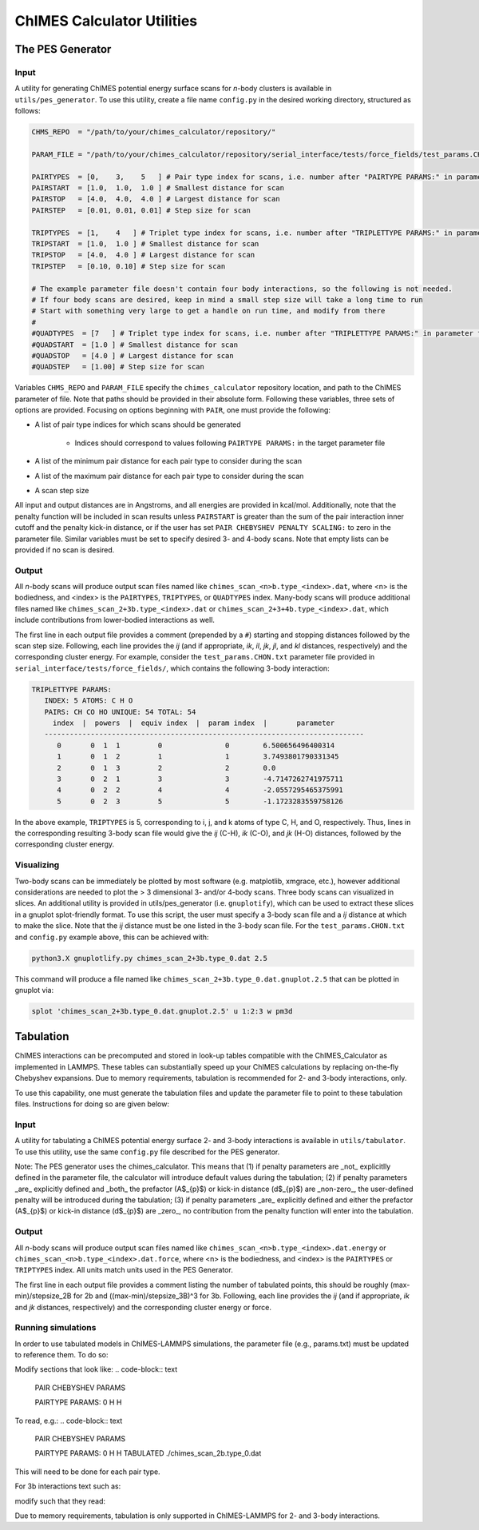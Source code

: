 .. _utils:

ChIMES Calculator Utilities
========================================

The PES Generator
*****************

Input
^^^^^^^^^

A utility for generating ChIMES potential energy surface scans for *n*-body clusters is available in ``utils/pes_generator``. To use this utility, create a file name ``config.py`` in the desired working directory, structured as follows:

.. code-block:: python

    CHMS_REPO  = "/path/to/your/chimes_calculator/repository/"
    
    PARAM_FILE = "/path/to/your/chimes_calculator/repository/serial_interface/tests/force_fields/test_params.CHON.txt"
    
    PAIRTYPES  = [0,    3,    5   ] # Pair type index for scans, i.e. number after "PAIRTYPE PARAMS:" in parameter file
    PAIRSTART  = [1.0,  1.0,  1.0 ] # Smallest distance for scan
    PAIRSTOP   = [4.0,  4.0,  4.0 ] # Largest distance for scan
    PAIRSTEP   = [0.01, 0.01, 0.01] # Step size for scan
    
    TRIPTYPES  = [1,    4   ] # Triplet type index for scans, i.e. number after "TRIPLETTYPE PARAMS:" in parameter file
    TRIPSTART  = [1.0,  1.0 ] # Smallest distance for scan
    TRIPSTOP   = [4.0,  4.0 ] # Largest distance for scan
    TRIPSTEP   = [0.10, 0.10] # Step size for scan
    
    # The example parameter file doesn't contain four body interactions, so the following is not needed.
    # If four body scans are desired, keep in mind a small step size will take a long time to run
    # Start with something very large to get a handle on run time, and modify from there
    #
    #QUADTYPES  = [7   ] # Triplet type index for scans, i.e. number after "TRIPLETTYPE PARAMS:" in parameter file
    #QUADSTART  = [1.0 ] # Smallest distance for scan
    #QUADSTOP	= [4.0 ] # Largest distance for scan
    #QUADSTEP	= [1.00] # Step size for scan

Variables ``CHMS_REPO`` and ``PARAM_FILE`` specify the ``chimes_calculator`` repository location, and path to the ChIMES parameter of file. Note that paths should be provided in their absolute form. Following these variables, three sets of options are provided. Focusing on options beginning with ``PAIR``, one must provide the following: 

* A list of pair type indices for which scans should be generated

    * Indices should correspond to values following ``PAIRTYPE PARAMS:`` in the target parameter file
    
* A list of the minimum pair distance for each pair type to consider during the scan
* A list of the maximum pair distance for each pair type to consider during the scan
* A scan step size

All input and output distances are in Angstroms, and all energies are provided in kcal/mol. Additionally, note that the penalty function will be included in scan results unless ``PAIRSTART`` is greater than the sum of the pair interaction inner cutoff and the penalty kick-in distance, or if the user has set ``PAIR CHEBYSHEV PENALTY SCALING:`` to zero in the parameter file. Similar variables must be set to specify desired 3- and 4-body scans. Note that empty lists can be provided if no scan is desired.


Output
^^^^^^^^^

All *n*-body scans will produce output scan files named like ``chimes_scan_<n>b.type_<index>.dat``, where <n> is the bodiedness, and <index> is the ``PAIRTYPES``, ``TRIPTYPES``, or ``QUADTYPES`` index. Many-body scans will produce additional files named like ``chimes_scan_2+3b.type_<index>.dat`` or ``chimes_scan_2+3+4b.type_<index>.dat``, which include contributions from lower-bodied interactions as well. 

The first line in each output file provides a comment (prepended by a ``#``) starting and stopping distances followed by the scan step size. Following, each line provides the *ij* (and if appropriate, *ik*, *il*, *jk*, *jl*, and *kl* distances, respectively) and the corresponding cluster energy. For example, consider the ``test_params.CHON.txt`` parameter file provided in ``serial_interface/tests/force_fields/``, which contains the following 3-body interaction:

.. code-block:: text

    TRIPLETTYPE PARAMS:
       INDEX: 5 ATOMS: C H O
       PAIRS: CH CO HO UNIQUE: 54 TOTAL: 54
         index  |  powers  |  equiv index  |  param index  |       parameter       
       ----------------------------------------------------------------------------
          0       0  1  1         0               0        6.500656496400314
          1       0  1  2         1               1        3.7493801790331345
          2       0  1  3         2               2        0.0
          3       0  2  1         3               3        -4.7147262741975711
          4       0  2  2         4               4        -2.0557295465375991
          5       0  2  3         5               5        -1.1723283559758126

In the above example, ``TRIPTYPES`` is 5, corresponding to i, j, and k atoms of type C, H, and O, respectively. Thus, lines in the corresponding resulting 3-body scan file would give the *ij* (C-H), *ik* (C-O), and *jk* (H-O) distances, followed by the corresponding cluster energy.

Visualizing
^^^^^^^^^^^

Two-body scans can be immediately be plotted by most software (e.g. matplotlib, xmgrace, etc.), however additional considerations are needed to plot the > 3 dimensional 3- and/or 4-body scans. Three body scans can visualized in slices. An additional utility is provided in  utils/pes_generator (i.e. ``gnuplotify``), which can be used to extract these slices in a gnuplot splot-friendly format. To use this script, the user must specify a 3-body scan file and a *ij* distance at which to make the slice. Note that the *ij* distance must be one listed in the 3-body scan file. For the ``test_params.CHON.txt`` and ``config.py`` example above, this can be achieved with:

.. code-block:: bash

    python3.X gnuplotlify.py chimes_scan_2+3b.type_0.dat 2.5
    
This command will produce a file named like ``chimes_scan_2+3b.type_0.dat.gnuplot.2.5`` that can be plotted in gnuplot via:

.. code-block:: bash

     splot 'chimes_scan_2+3b.type_0.dat.gnuplot.2.5' u 1:2:3 w pm3d

Tabulation
*****************

ChIMES interactions can be precomputed and stored in look-up tables compatible with the ChIMES_Calculator as implemented in LAMMPS. These tables can substantially speed up your ChIMES calculations by replacing on-the-fly Chebyshev expansions. Due to memory requirements, tabulation is recommended for 2- and 3-body interactions, only.

To use this capability, one must generate the tabulation files and update the parameter file to point to these tabulation files. Instructions for doing so are given below:

Input
^^^^^^^^^

A utility for tabulating a ChIMES potential energy surface 2- and 3-body interactions is available in ``utils/tabulator``. To use this utility, use the same ``config.py`` file described for the PES generator.

Note: The PES generator uses the chimes_calculator. This means that (1) if penalty parameters are _not_ explicitlly defined in the parameter file, the calculator will introduce default values during the tabulation; (2) if penalty parameters _are_ explicitly defined and _both_ the prefactor (A$_{p}$) or kick-in distance (d$_{p}$) are _non-zero_, the user-defined penalty will be introduced during the tabulation; (3) if penalty parameters _are_ explicitly defined and either the prefactor (A$_{p}$) or kick-in distance (d$_{p}$) are _zero_, no contribution from the penalty function will enter into the tabulation. 

Output
^^^^^^^^^

All *n*-body scans will produce output scan files named like ``chimes_scan_<n>b.type_<index>.dat.energy`` or ``chimes_scan_<n>b.type_<index>.dat.force``, where <n> is the bodiedness, and <index> is the ``PAIRTYPES`` or ``TRIPTYPES`` index. All units match units used in the PES Generator.

The first line in each output file provides a comment listing the number of tabulated points, this should be roughly (max-min)/stepsize_2B for 2b and ((max-min)/stepsize_3B)^3 for 3b. Following, each line provides the *ij* (and if appropriate, *ik* and *jk* distances, respectively) and the corresponding cluster energy or force. 

Running simulations
^^^^^^^^^^^^^^^^^^^^

In order to use tabulated models in ChIMES-LAMMPS simulations, the parameter file (e.g., params.txt) must be updated to reference them. To do so:

Modify sections that look like:
.. code-block:: text

    PAIR CHEBYSHEV PARAMS 

    PAIRTYPE PARAMS: 0 H H


To read, e.g.:
.. code-block:: text

    PAIR CHEBYSHEV PARAMS 

    PAIRTYPE PARAMS: 0 H H TABULATED ./chimes_scan_2b.type_0.dat

This will need to be done for each pair type.

For 3b interactions text such as: 

.. code-block:: text
    TRIPLETTYPE PARAMS:
        INDEX: 0 ATOMS: H H H

modify such that they read: 

.. code-block:: text
    TRIPLETTYPE PARAMS:
        INDEX: 0 ATOMS: H H H TABULATED ./chimes_scan_3b.type_0.dat

Due to memory requirements, tabulation is only supported in ChIMES-LAMMPS for 2- and 3-body interactions.
